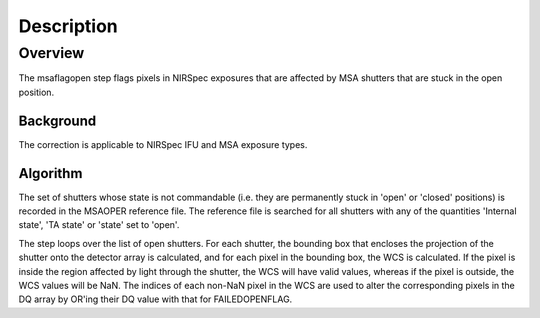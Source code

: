 
Description
===========

Overview
--------

The msaflagopen step flags pixels in NIRSpec exposures that are affected by
MSA shutters that are stuck in the open position.

Background
__________

The correction is applicable to NIRSpec IFU and MSA exposure types.

Algorithm
_________

The set of shutters whose state is not commandable (i.e. they are permanently stuck
in 'open' or 'closed' positions) is recorded in the MSAOPER reference file.
The reference file is searched for all shutters with any of the quantities
'Internal state', 'TA state' or 'state' set to 'open'.

The step loops over the list of open shutters.  For each shutter, the bounding box
that encloses the projection of the shutter onto the detector array is calculated,
and for each pixel in the bounding box, the WCS is calculated.  If the pixel is inside
the region affected by light through the shutter, the WCS will have valid values,
whereas if the pixel is outside, the WCS values will be NaN.  The indices of each non-NaN
pixel in the WCS are used to alter the corresponding pixels in the DQ array by OR'ing
their DQ value with that for FAILEDOPENFLAG.
 
